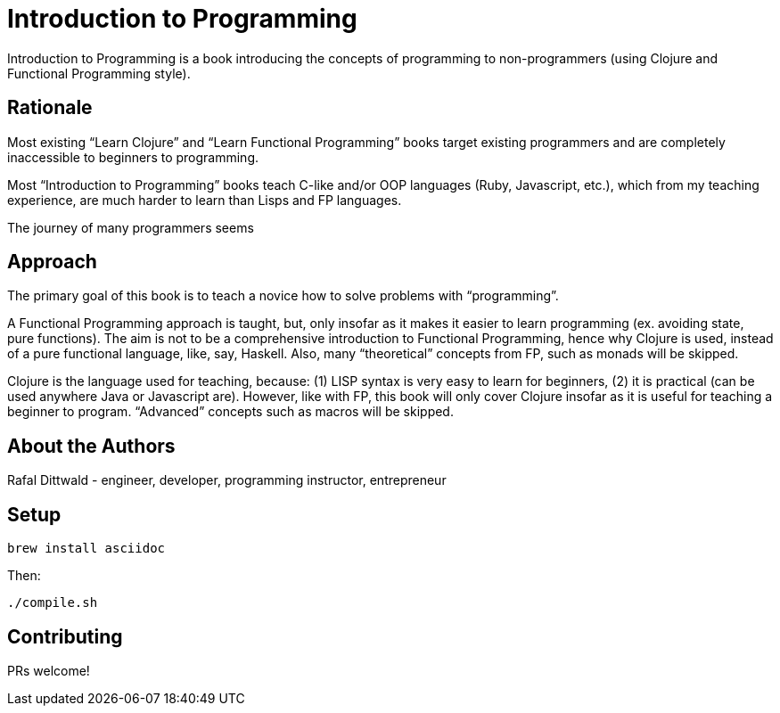 = Introduction to Programming

Introduction to Programming is a book introducing the concepts of programming to non-programmers (using Clojure and Functional Programming style).


== Rationale

Most existing “Learn Clojure” and “Learn Functional Programming” books target existing programmers and are completely inaccessible to beginners to programming.

Most “Introduction to Programming” books teach C-like and/or OOP languages (Ruby, Javascript, etc.), which from my teaching experience, are much harder to learn than Lisps and FP languages.

The journey of many programmers seems


== Approach

The primary goal of this book is to teach a novice how to solve problems with “programming”.

A Functional Programming approach is taught, but, only insofar as it makes it easier to learn programming (ex. avoiding state, pure functions). The aim is not to be a comprehensive introduction to Functional Programming, hence why Clojure is used, instead of a pure functional language, like, say, Haskell. Also, many “theoretical” concepts from FP, such as monads will be skipped.

Clojure is the language used for teaching, because: (1) LISP syntax is very easy to learn for beginners, (2) it is practical (can be used anywhere Java or Javascript are). However, like with FP, this book will only cover Clojure insofar as it is useful for teaching a beginner to program. “Advanced” concepts such as macros will be skipped.


== About the Authors

Rafal Dittwald - engineer, developer, programming instructor, entrepreneur


== Setup

`brew install asciidoc`

Then:

`./compile.sh`


== Contributing

PRs welcome!
